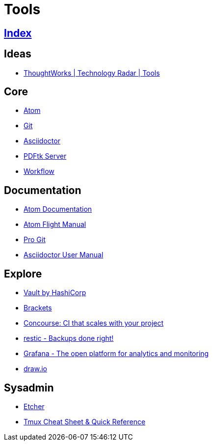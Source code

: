 = Tools

== link:../index.adoc[Index]

== Ideas

- link:https://www.thoughtworks.com/radar/tools[ThoughtWorks | Technology Radar | Tools]

== Core

- link:atom.adoc[Atom]
- link:https://git-scm.com/[Git]
- link:asciidoctor.adoc[Asciidoctor]
- link:https://www.pdflabs.com/docs/pdftk-cli-examples/[PDFtk Server]
- link:tools-workflow.adoc[Workflow]

== Documentation

- link:https://atom.io/docs[Atom Documentation]
- link:http://flight-manual.atom.io/[Atom Flight Manual]
- link:https://git-scm.com/book/en/v2[Pro Git]
- link:http://asciidoctor.org/docs/user-manual/[Asciidoctor User Manual]

== Explore

- link:https://www.vaultproject.io/[Vault by HashiCorp]
- link:http://brackets.io/[Brackets]
- link:http://concourse.ci/[Concourse: CI that scales with your project]
- link:https://restic.github.io/[restic - Backups done right!]
- link:https://grafana.com/[Grafana - The open platform for analytics and monitoring]
- link:https://www.draw.io/[draw.io]

== Sysadmin

- link:https://etcher.io/[Etcher]
- link:https://tmuxcheatsheet.com/[Tmux Cheat Sheet & Quick Reference]
